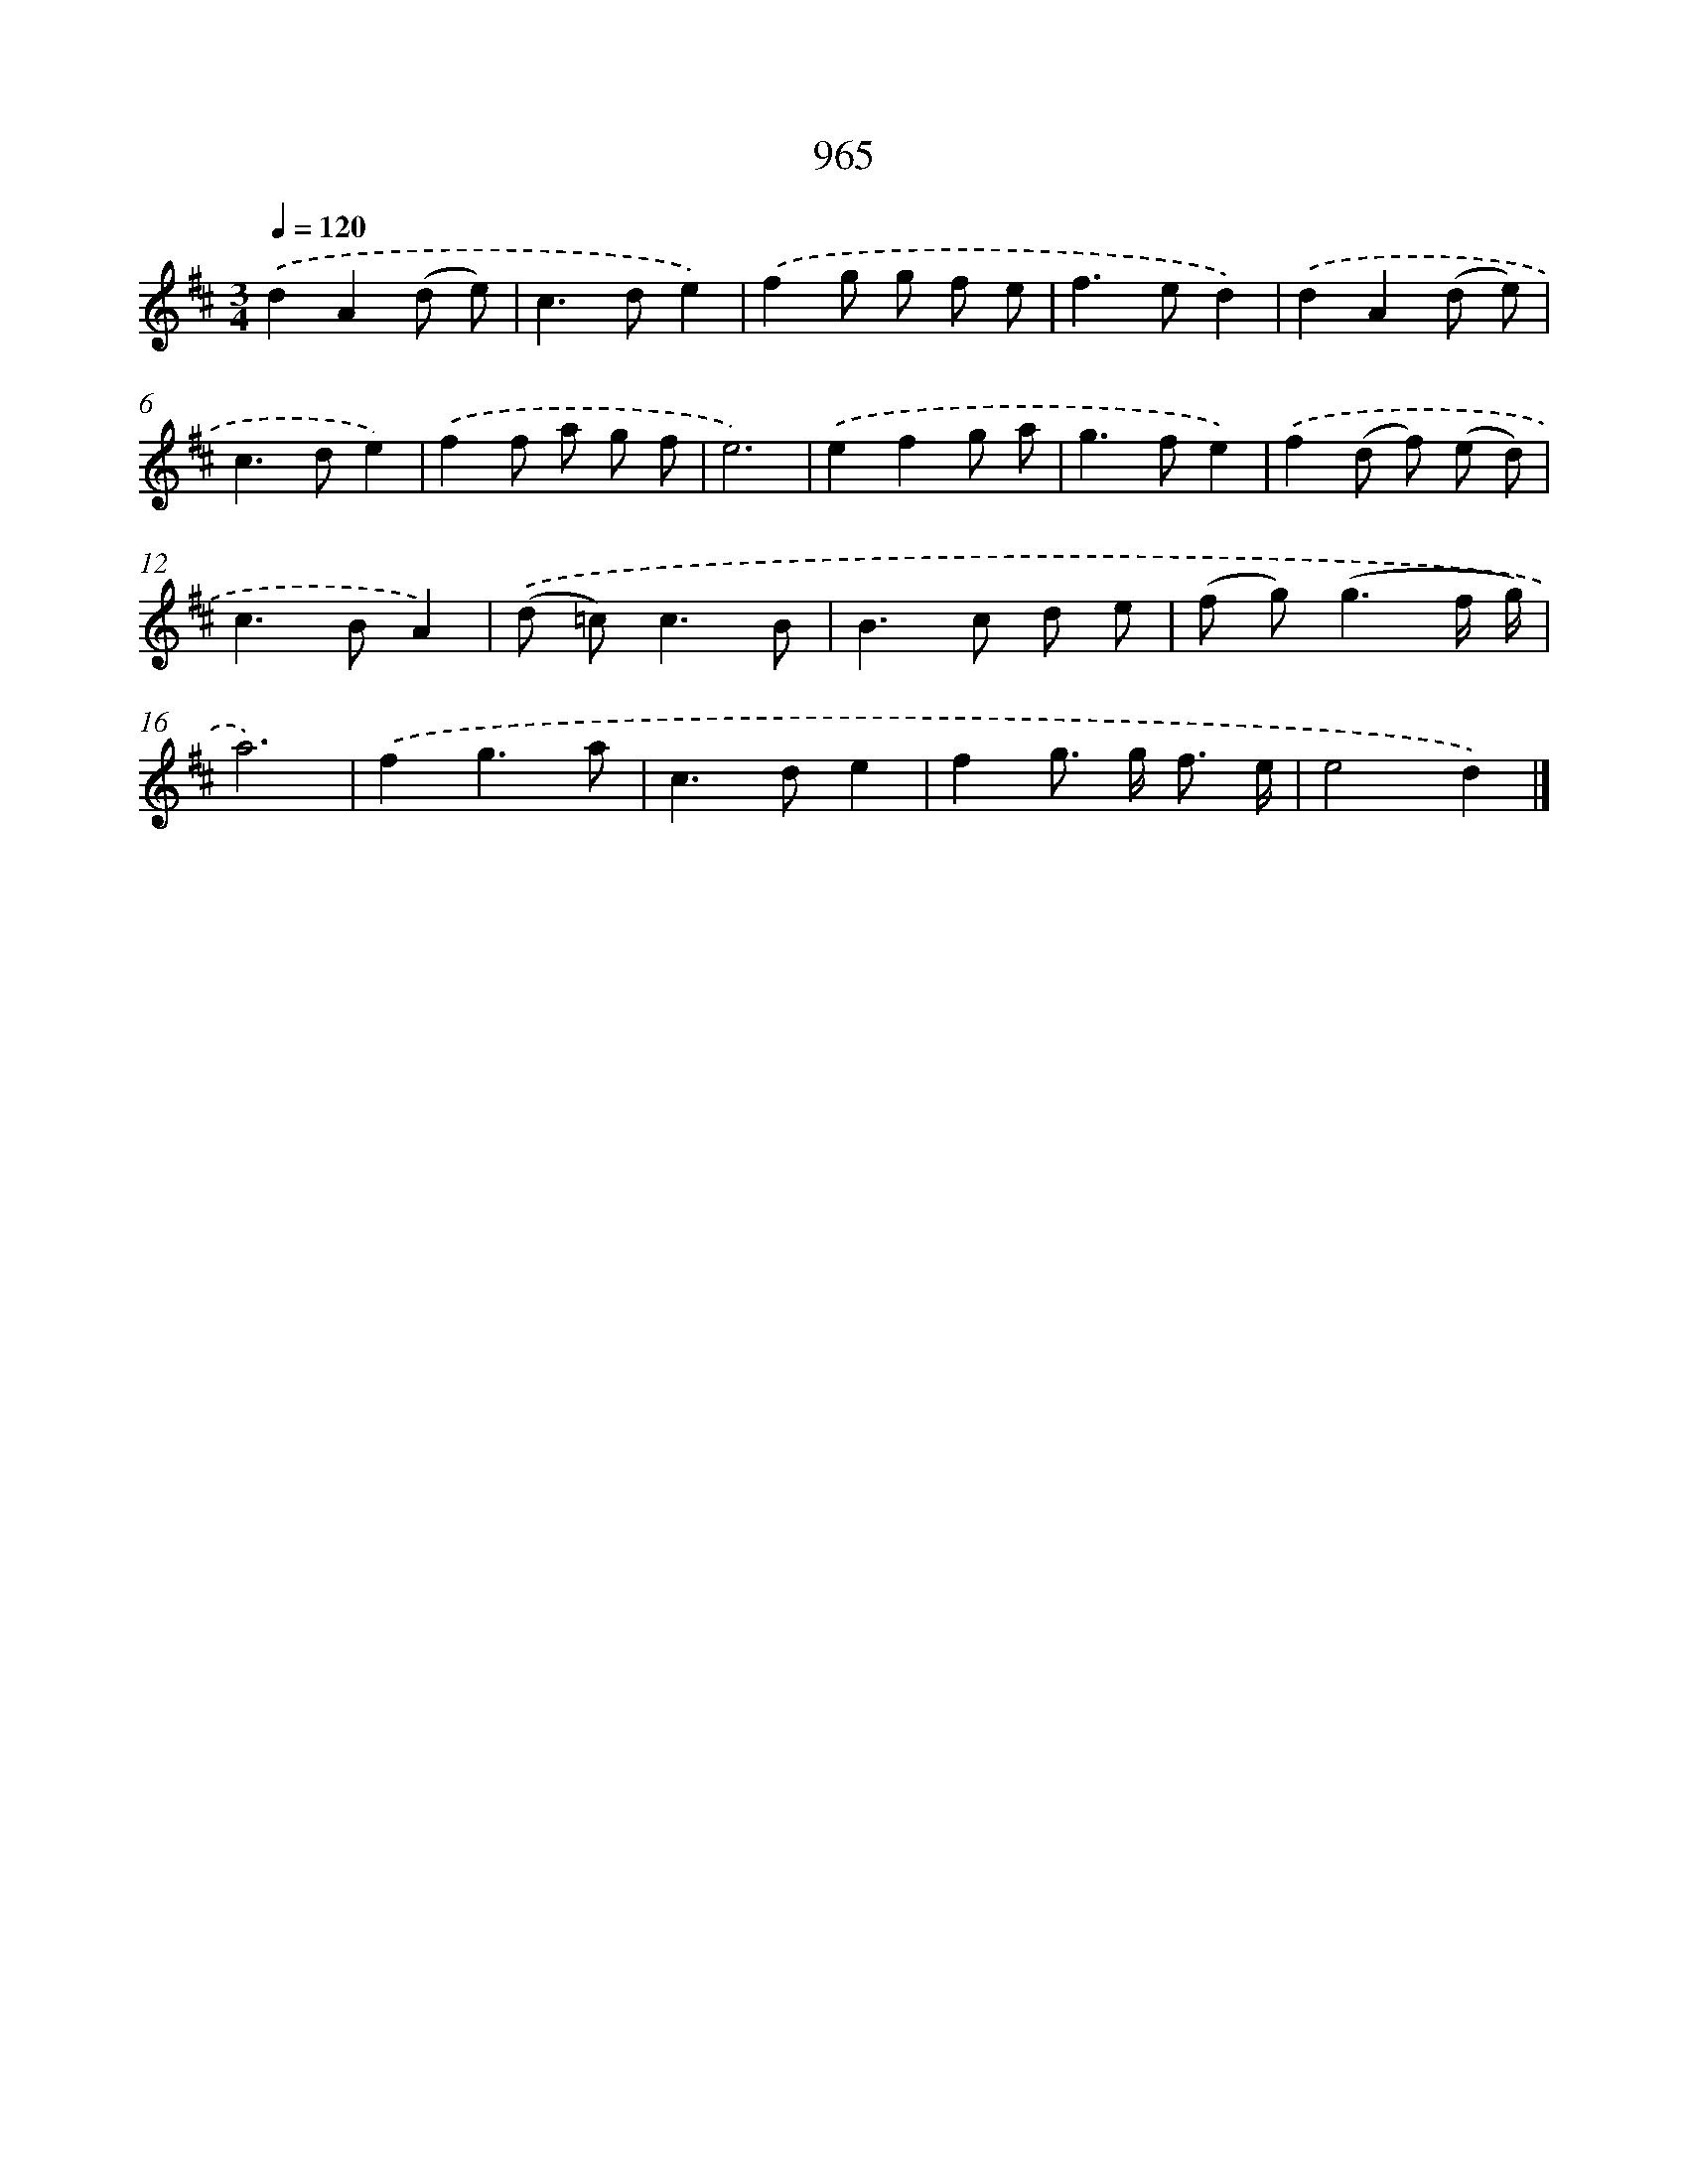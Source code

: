 X: 8735
T: 965
%%abc-version 2.0
%%abcx-abcm2ps-target-version 5.9.1 (29 Sep 2008)
%%abc-creator hum2abc beta
%%abcx-conversion-date 2018/11/01 14:36:49
%%humdrum-veritas 273437297
%%humdrum-veritas-data 1898748750
%%continueall 1
%%barnumbers 0
L: 1/8
M: 3/4
Q: 1/4=120
K: D clef=treble
.('d2A2(d e) |
c2>d2e2) |
.('f2g g f e |
f2>e2d2) |
.('d2A2(d e) |
c2>d2e2) |
.('f2f a g f |
e6) |
.('e2f2g a |
g2>f2e2) |
.('f2(d f) (e d) |
c2>B2A2) |
.('(d =c2<)c2B |
B2>c2 d e |
(f g2<)(g2f/ g/) |
a6) |
.('f2g3a |
c2>d2e2 |
f2g> g f3/ e/ |
e4d2) |]
